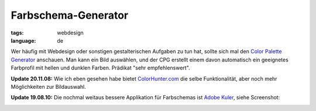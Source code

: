 Farbschema-Generator
====================

:tags: webdesign
:language: de

Wer häufig mit Webdesign oder sonstigen gestalterischen Aufgaben zu tun hat, sollte sich mal den
`Color Palette Generator <http://www.degraeve.com/color-palette/>`_ anschauen. Man kann ein Bild
auswählen, und der CPG erstellt einem davon automatisch ein geeignetes Farbprofil mit hellen und
dunklen Farben. Prädikat "sehr empfehlenswert".

**Update 20.11.08:** Wie ich eben gesehen habe bietet `ColorHunter.com <http://www.colorhunter.com/>`_
die selbe Funktionalität, aber noch mehr Möglichkeiten zur Bildauswahl.

**Update 19.08.10:** Die nochmal weitaus bessere Applikation für Farbschemas ist `Adobe Kuler
<http://kuler.adobe.com/>`_, siehe Screenshot:

.. image:: /static/img/2008/11/20/kuler.png
    :alt: Adobe Kuler Screenshot
